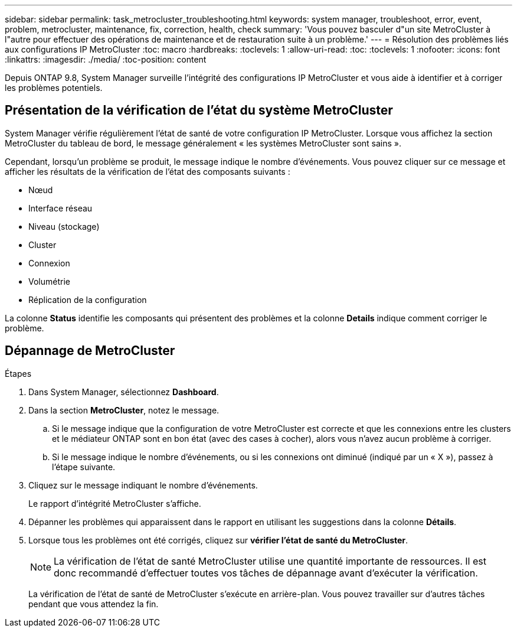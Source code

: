 ---
sidebar: sidebar 
permalink: task_metrocluster_troubleshooting.html 
keywords: system manager, troubleshoot, error, event, problem, metrocluster, maintenance, fix, correction, health, check 
summary: 'Vous pouvez basculer d"un site MetroCluster à l"autre pour effectuer des opérations de maintenance et de restauration suite à un problème.' 
---
= Résolution des problèmes liés aux configurations IP MetroCluster
:toc: macro
:hardbreaks:
:toclevels: 1
:allow-uri-read: 
:toc: 
:toclevels: 1
:nofooter: 
:icons: font
:linkattrs: 
:imagesdir: ./media/
:toc-position: content


[role="lead"]
Depuis ONTAP 9.8, System Manager surveille l'intégrité des configurations IP MetroCluster et vous aide à identifier et à corriger les problèmes potentiels.



== Présentation de la vérification de l'état du système MetroCluster

System Manager vérifie régulièrement l'état de santé de votre configuration IP MetroCluster.  Lorsque vous affichez la section MetroCluster du tableau de bord, le message généralement « les systèmes MetroCluster sont sains ».

Cependant, lorsqu'un problème se produit, le message indique le nombre d'événements. Vous pouvez cliquer sur ce message et afficher les résultats de la vérification de l'état des composants suivants :

* Nœud
* Interface réseau
* Niveau (stockage)
* Cluster
* Connexion
* Volumétrie
* Réplication de la configuration


La colonne *Status* identifie les composants qui présentent des problèmes et la colonne *Details* indique comment corriger le problème.



== Dépannage de MetroCluster

.Étapes
. Dans System Manager, sélectionnez *Dashboard*.
. Dans la section *MetroCluster*, notez le message.
+
.. Si le message indique que la configuration de votre MetroCluster est correcte et que les connexions entre les clusters et le médiateur ONTAP sont en bon état (avec des cases à cocher), alors vous n'avez aucun problème à corriger.
.. Si le message indique le nombre d'événements, ou si les connexions ont diminué (indiqué par un « X »), passez à l'étape suivante.


. Cliquez sur le message indiquant le nombre d'événements.
+
Le rapport d'intégrité MetroCluster s'affiche.

. Dépanner les problèmes qui apparaissent dans le rapport en utilisant les suggestions dans la colonne *Détails*.
. Lorsque tous les problèmes ont été corrigés, cliquez sur *vérifier l'état de santé du MetroCluster*.
+

NOTE: La vérification de l'état de santé MetroCluster utilise une quantité importante de ressources. Il est donc recommandé d'effectuer toutes vos tâches de dépannage avant d'exécuter la vérification.

+
La vérification de l'état de santé de MetroCluster s'exécute en arrière-plan.  Vous pouvez travailler sur d'autres tâches pendant que vous attendez la fin.


